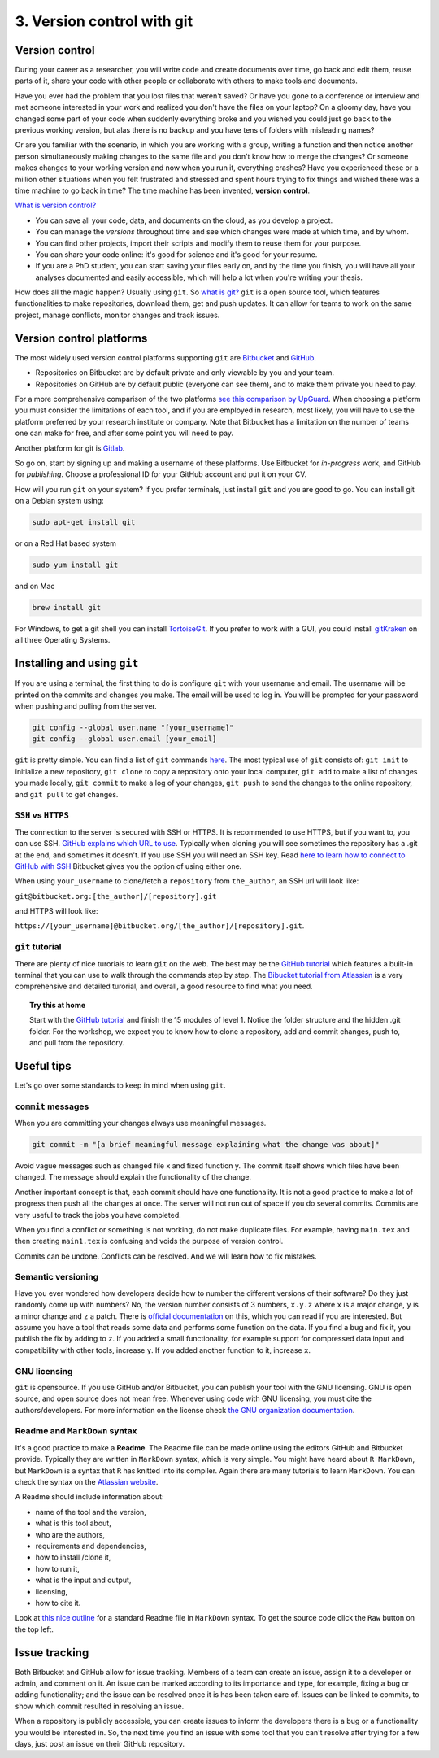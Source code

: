 3. Version control with git
===============================
 

 
Version control
###################
During your career as a researcher, you will write code and create documents over time, go back and edit them, reuse parts of it, share your code with other people or collaborate with others to make tools and documents.
 
Have you ever had the problem that you lost files that weren't saved? Or have you gone to a conference or interview and met someone interested in your work and realized you don't have the files on your laptop? On a gloomy day, have you changed some part of your code when suddenly everything broke and you wished you could just go back to the previous working version, but alas there is no backup and you have tens of folders with misleading names? 
 
Or are you familiar with the scenario, in which you are working with a group, writing a function and then notice another person simultaneously making changes to the same file and you don't know how to merge the changes? Or someone makes changes to your working version and now when you run it, everything crashes? Have you experienced these or a million other situations when you felt frustrated and stressed and spent hours trying to fix things and wished there was a time machine to go back in time? The time machine has been invented, **version control**.
 
`What is version control? <https://www.atlassian.com/git/tutorials/what-is-version-control>`_
 
- You can save all your code, data, and documents on the cloud, as you develop a project.
- You can manage the *versions* throughout time and see which changes were made at which time, and by whom.
- You can find other projects, import their scripts and modify them to reuse them for your purpose.
- You can share your code online: it's good for science and it's good for your resume.
- If you are a PhD student, you can start saving your files early on, and by the time you finish, you will have all your analyses documented and easily accessible, which will help a lot when you're writing your thesis.
How does all the magic happen? Usually using ``git``.   
So `what is git? <https://www.atlassian.com/git/tutorials/what-is-git>`_    
``git`` is a open source tool, which features functionalities to make repositories, download them, get and push updates. It can allow for teams to work on the same project, manage conflicts, monitor changes and track issues. 
 
Version control platforms
############################
The most widely used version control platforms supporting ``git`` are `Bitbucket <https://bitbucket.org/>`_ and `GitHub <https://github.com/>`_. 
 
- Repositories on Bitbucket are by default private and only viewable by you and your team. 
- Repositories on GitHub are by default public (everyone can see them), and to make them private you need to pay.
 
For a more comprehensive comparison of the two platforms `see this comparison by UpGuard <https://www.upguard.com/articles/github-vs-bitbucket>`_. When choosing a platform you must consider the limitations of each tool, and if you are employed in research, most likely, you will have to use the platform preferred by your research institute or company. Note that Bitbucket has a limitation on the number of teams one can make for free, and after some point you will need to pay.
 
Another platform for git is `Gitlab <https://about.gitlab.com/>`_.   
 
So go on, start by signing up and making a username of these platforms. Use Bitbucket for *in-progress* work, and GitHub for *publishing*. Choose a professional ID for your GitHub account and put it on your CV.
 
How will you run ``git`` on your system? If you prefer terminals, just install ``git`` and you are good to go. You can install git on a Debian system using:    
 
.. code:: bash
 
   sudo apt-get install git
 
or on a Red Hat based system        
   
.. code:: bash
 
   sudo yum install git
 
and on Mac        
         
.. code:: bash
 
   brew install git
 
For Windows, to get a git shell you can install `TortoiseGit <https://tortoisegit.org/>`_.   
If you prefer to work with a GUI, you could install `gitKraken <https://www.gitkraken.com/>`_ on all three Operating Systems.
 
Installing and using ``git``
############################
 
If you are using a terminal, the first thing to do is configure ``git`` with your username and email. The username will be printed on the commits and changes you make. The email will be used to log in. You will be prompted for your password when pushing and pulling from the server.
 
.. code:: bash
 
   git config --global user.name "[your_username]"
   git config --global user.email [your_email]
 
 
``git`` is pretty simple. 
You can find a list of ``git`` commands `here <https://confluence.atlassian.com/bitbucketserver/basic-git-commands-776639767.html>`_.    
The most typical use of ``git`` consists of: ``git init`` to initialize a new repository, ``git clone`` to copy a repository onto your local computer, ``git add`` to make a list of changes you made locally, ``git commit`` to make a log of your changes, ``git push`` to send the changes to the online repository, and ``git pull`` to get changes. 
 
``SSH`` vs ``HTTPS``
**********************
The connection to the server is secured with SSH or HTTPS. It is recommended to use HTTPS, but if you want to, you can use SSH. 
`GitHub explains which URL to use <https://help.github.com/articles/which-remote-url-should-i-use/>`_.     
Typically when cloning you will see sometimes the repository has a .git at the end, and sometimes it doesn't.   
If you use SSH you will need an SSH key. Read `here to learn how to connect to GitHub with SSH <https://help.github.com/articles/connecting-to-github-with-ssh/>`_ Bitbucket gives you the option of using either one. 
 
.. image:: HTTPS_SSH_bitbucket.png

When using ``your_username`` to clone/fetch a ``repository`` from ``the_author``, an SSH url will look like:
 
``git@bitbucket.org:[the_author]/[repository].git`` 
 
and HTTPS will look like:
 
``https://[your_username]@bitbucket.org/[the_author]/[repository].git``.
 
``git`` tutorial
******************
There are plenty of nice turorials to learn ``git`` on the web. 
The best may be the `GitHub tutorial <https://try.github.io>`_ which features a built-in terminal that you can use to walk through the commands step by step. 
The `Bibucket tutorial from Atlassian <https://www.atlassian.com/git/tutorials/setting-up-a-repository>`_ is a very comprehensive and detailed turorial, and overall, a good resource to find what you need.   
   
.. topic:: Try this at home
   
   Start with the `GitHub tutorial <https://try.github.io>`_ and finish the 15 modules of level 1. 
   Notice the folder structure and the hidden .git folder.
   For the workshop, we expect you to know how to clone a repository, add and commit changes, push to, and pull from the repository.
 
Useful tips
####################
Let's go over some standards to keep in mind when using ``git``.
 
``commit`` messages
**********************
 
When you are committing your changes always use meaningful messages. 
 
.. code:: bash
 
   git commit -m "[a brief meaningful message explaining what the change was about]"
 
Avoid vague messages such as changed file x and fixed function y. The commit itself shows which files have been changed. The message should explain the functionality of the change.
 
Another important concept is that, each commit should have one functionality. It is not a good practice to make a lot of progress then push all the changes at once. The server will not run out of space if you do several commits. Commits are very useful to track the jobs you have completed.   
 
When you find a conflict or something is not working, do not make duplicate files. For example, having ``main.tex`` and then creating ``main1.tex`` is confusing and voids the purpose of version control.
 
Commits can be undone. Conflicts can be resolved. And we will learn how to fix mistakes.
 
 
Semantic versioning
**********************
Have you ever wondered how developers decide how to number the different versions of their software?
Do they just randomly come up with numbers? No, the version number consists of 3 numbers, ``x.y.z`` where ``x`` is a major change, ``y`` is a minor change and ``z`` a patch. There is `official documentation <http://semver.org/>`_ on this, which you can read if you are interested. But assume you have a tool that reads some data and performs some function on the data. If you find a bug and fix it, you publish the fix by adding to ``z``. If you added a small functionality, for example support for compressed data input and compatibility with other tools, increase ``y``. If you added another function to it, increase ``x``. 
 
GNU licensing
*****************
``git`` is opensource. 
If you use GitHub and/or Bitbucket, you can publish your tool with the GNU licensing. 
GNU is open source, and open source does not mean free. 
Whenever using code with GNU licensing, you must cite the authors/developers. 
For more information on the license check `the GNU organization documentation <https://www.gnu.org/licenses/gpl-3.0.en.html>`_.
 
Readme and ``MarkDown`` syntax
*********************************
It's a good practice to make a **Readme**. The Readme file can be made online using the editors GitHub and Bitbucket provide. Typically they are written in ``MarkDown`` syntax, which is very simple. You might have heard about ``R MarkDown``, but ``MarkDown`` is a syntax that ``R`` has knitted into its compiler. Again there are many tutorials to learn ``MarkDown``. You can check the syntax on the `Atlassian website <https://confluence.atlassian.com/bitbucketserver/markdown-syntax-guide-776639995.html>`_.
 
A Readme should include information about:

- name of the tool and the version,
- what is this tool about,
- who are the authors,
- requirements and dependencies,
- how to install /clone it,
- how to run it,
- what is the input and output,
- licensing,
- how to cite it.
 
Look at `this nice outline <https://gist.github.com/PurpleBooth/109311bb0361f32d87a2>`_ for a standard Readme file in ``MarkDown`` syntax. To get the source code click the ``Raw`` button on the top left.
 
Issue tracking
###################
Both Bitbucket and GitHub allow for issue tracking. Members of a team can create an issue, assign it to a developer or admin, and comment on it. An issue can be marked according to its importance and type, for example, fixing a bug or adding functionality; and the issue can be resolved once it is has been taken care of. Issues can be linked to commits, to show which commit resulted in resolving an issue. 
 
When a repository is publicly accessible, you can create issues to inform the developers there is a bug or a functionality you would be interested in. So, the next time you find an issue with some tool that you can't resolve after trying for a few days, just post an issue on their GitHub repository.

